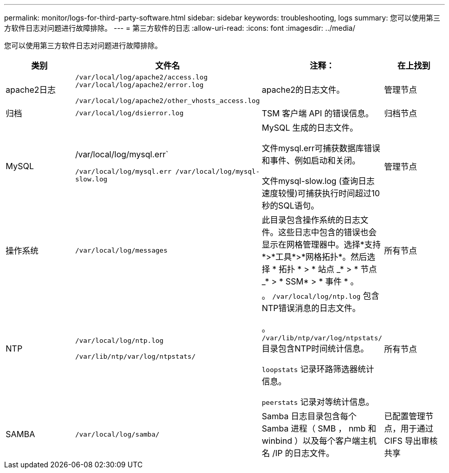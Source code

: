 ---
permalink: monitor/logs-for-third-party-software.html 
sidebar: sidebar 
keywords: troubleshooting, logs 
summary: 您可以使用第三方软件日志对问题进行故障排除。 
---
= 第三方软件的日志
:allow-uri-read: 
:icons: font
:imagesdir: ../media/


[role="lead"]
您可以使用第三方软件日志对问题进行故障排除。

|===
| 类别 | 文件名 | 注释： | 在上找到 


 a| 
apache2日志
 a| 
`/var/local/log/apache2/access.log /var/local/log/apache2/error.log`

`/var/local/log/apache2/other_vhosts_access.log`
 a| 
apache2的日志文件。
 a| 
管理节点



 a| 
归档
 a| 
`/var/local/log/dsierror.log`
 a| 
TSM 客户端 API 的错误信息。
 a| 
归档节点



 a| 
MySQL
 a| 
/var/local/log/mysql.err`

`/var/local/log/mysql.err /var/local/log/mysql-slow.log`
 a| 
MySQL 生成的日志文件。

文件mysql.err可捕获数据库错误和事件、例如启动和关闭。

文件mysql-slow.log (查询日志速度较慢)可捕获执行时间超过10秒的SQL语句。
 a| 
管理节点



 a| 
操作系统
 a| 
`/var/local/log/messages`
 a| 
此目录包含操作系统的日志文件。这些日志中包含的错误也会显示在网格管理器中。选择*支持*>*工具*>*网格拓扑*。然后选择 * 拓扑 * > * 站点 _* > * 节点 _* > * SSM* > * 事件 * 。
 a| 
所有节点



 a| 
NTP
 a| 
`/var/local/log/ntp.log`

`/var/lib/ntp/var/log/ntpstats/`
 a| 
。 `/var/local/log/ntp.log` 包含NTP错误消息的日志文件。

。 `/var/lib/ntp/var/log/ntpstats/` 目录包含NTP时间统计信息。

`loopstats` 记录环路筛选器统计信息。

`peerstats` 记录对等统计信息。
 a| 
所有节点



 a| 
SAMBA
 a| 
`/var/local/log/samba/`
 a| 
Samba 日志目录包含每个 Samba 进程（ SMB ， nmb 和 winbind ）以及每个客户端主机名 /IP 的日志文件。
 a| 
已配置管理节点，用于通过 CIFS 导出审核共享

|===